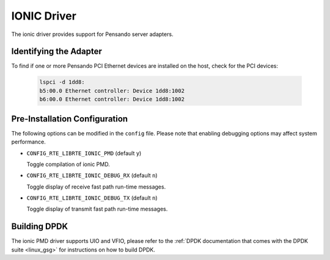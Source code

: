 ..  SPDX-License-Identifier: GPL-2.0
    Copyright(c) 2018-2019 Pensando Systems, Inc. All rights reserved.

IONIC Driver
============

The ionic driver provides support for Pensando server adapters.

Identifying the Adapter
-----------------------

To find if one or more Pensando PCI Ethernet devices are installed 
on the host, check for the PCI devices:

   .. code-block:: console

      lspci -d 1dd8:
      b5:00.0 Ethernet controller: Device 1dd8:1002
      b6:00.0 Ethernet controller: Device 1dd8:1002

Pre-Installation Configuration
------------------------------

The following options can be modified in the ``config`` file.
Please note that enabling debugging options may affect system performance.

- ``CONFIG_RTE_LIBRTE_IONIC_PMD`` (default ``y``)

  Toggle compilation of ionic PMD.

- ``CONFIG_RTE_LIBRTE_IONIC_DEBUG_RX`` (default ``n``)

  Toggle display of receive fast path run-time messages.

- ``CONFIG_RTE_LIBRTE_IONIC_DEBUG_TX`` (default ``n``)

  Toggle display of transmit fast path run-time messages.

Building DPDK
-------------

The ionic PMD driver supports UIO and VFIO, please refer to the 
:ref:`DPDK documentation that comes with the DPDK suite <linux_gsg>`
for instructions on how to build DPDK. 

